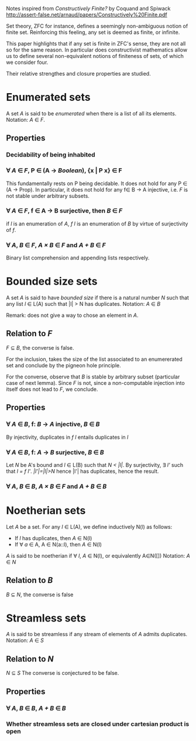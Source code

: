 Notes inspired from /Constructively Finite?/ by Coquand and Spiwack
http://assert-false.net/arnaud/papers/Constructively%20Finite.pdf

Set theory, ZFC for instance, defines a seemingly non-ambiguous notion of 
finite set. Reinforcing this feeling, any set is deemed as finite, or infinite.

This paper highlights that if any set is finite in ZFC's sense, they are not all so 
for the same reason. In particular does constructivist mathematics allow us to define
several non-equivalent notions of finiteness of sets, of which we consider four.

Their relative strengthes and closure properties are studied.

* Enumerated sets

  A set /A/ is said to be /enumerated/ when there is a list of all its elements. 
  Notation: /A/ ∈ /F/.

** Properties

*** Decidability of being inhabited

*** ∀ /A/ ∈ /F/, P ∈ (A → /Boolean/), {x | P x} ∈ F

    This fundamentally rests on P being decidable.
    It does not hold for any P ∈ (A → Prop).
    In particular, it does not hold for any f∈ B → A injective,
    i.e. /F/ is not stable under arbitrary subsets.
    
*** ∀ /A/ ∈ /F/, f ∈ A → B surjective, then /B/ ∈ /F/
  
    if /l/ is an enumeration of /A/, /f l/ is an enumeration of /B/ by virtue
    of surjectivity of /f/.
    
*** ∀ /A/, /B/ ∈ /F/, /A × B/ ∈ /F/ and /A + B/ ∈ /F/

    Binary list comprehension and appending lists respectively.

* Bounded size sets

  A set /A/ is said to have /bounded size/ if there is a natural number /N/ such that
  any list /l/ ∈ L(A) such that |l| > N has duplicates.
  Notation: /A/ ∈ /B/

  Remark: does not give a way to chose an element in /A/.

** Relation to /F/
   /F/ ⊆ /B/, the converse is false.
   
   For the inclusion, takes the size of the list associated to an enumererated
   set and conclude by the pigneon hole principle.
  
   For the converse, observe that /B/ is stable by arbitrary subset (particular
   case of next lemma). Since /F/ is not, since a non-computable injection into
   itself does not lead to /F/, we conclude.

** Properties

*** ∀ /A/ ∈ /B/, f: /B/ → /A/ injective, /B/ ∈ /B/

    By injectivity, duplicates in /f l/ entails duplicates in /l/

*** ∀ /A/ ∈ /B/, f: /A/ → /B/ surjective, /B/ ∈ /B/

    Let /N/ be A's bound and /l/ ∈ L(B) such that /N < |l|/.
    By surjectivity, ∃ /l'/ such that /l = f l'/.
    /|l'|=|l|>N/ hence |l'| has duplicates, hence the result.

*** ∀ /A/, /B/ ∈ /B/, /A × B/ ∈ /F/ and /A + B/ ∈ /B/

* Noetherian sets

  Let /A/ be a set. For any /l/ ∈ L(A), we define inductively N(l) as follows:
  * If /l/ has duplicates, then /A/ ∈ N(l)
  * If ∀ /a/ ∈ A, A ∈ N(a::l), then /A/ ∈ N(l)
  /A/ is said to be noetherian if ∀ /l/, /A/ ∈ N(l), or equivalently A∈N([])
  Notation: /A/ ∈ /N/

** Relation to /B/
   /B/ ⊆ /N/, the converse is false

* Streamless sets

  /A/ is said to be streamless if any stream of elements of /A/ admits duplicates.
  Notation: /A/ ∈ /S/

** Relation to /N/
   /N/ ⊆ /S/
   The converse is conjectured to be false.
  
** Properties 

*** ∀ /A/, /B/ ∈ /B/, /A + B/ ∈ /B/

*** Whether streamless sets are closed under cartesian product is open
    
